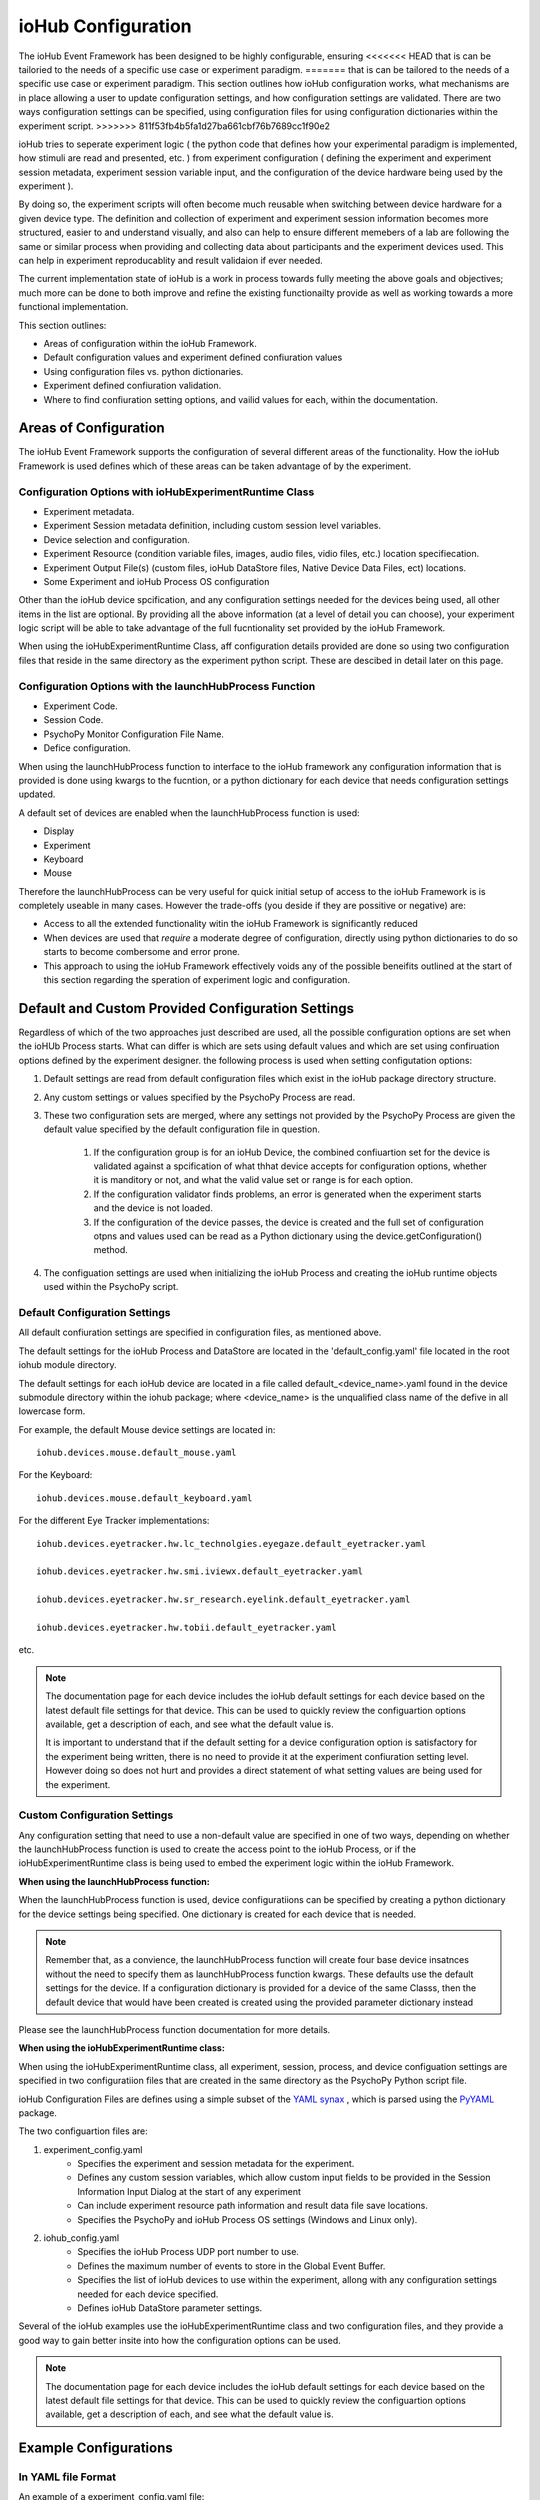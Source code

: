 ####################
ioHub Configuration
####################

The ioHub Event Framework has been designed to be highly configurable, ensuring 
<<<<<<< HEAD
that is can be tailoried to the needs of a specific use case or experiment paradigm.
=======
that is can be tailored to the needs of a specific use case or experiment paradigm.
This section outlines how ioHub configuration works, what mechanisms are in 
place allowing a user to update configuration settings, and how configuration settings
are validated. There are two ways configuration settings can be specified, 
using configuration files for using configuration dictionaries within the experiment script.
>>>>>>> 811f53fb4b5fa1d27ba661cbf76b7689cc1f90e2

ioHub tries to seperate experiment logic ( the python code that defines how your experimental
paradigm is implemented, how stimuli are read and presented, etc. ) from experiment configuration
( defining the experiment and experiment session metadata, experiment session variable input, 
and the configuration of the device hardware being used by the experiment ). 

By doing so, the experiment scripts will often become much reusable when switching between
device hardware for a given device type. The definition and collection of experiment
and experiment session information becomes more structured, easier to and understand visually,
and also can help to ensure different memebers of a lab are following the same or similar 
process when providing and collecting data about participants and the experiment devices used.
This can help in experiment reproducablity and result validaion if ever needed.

The current implementation state of ioHub is a work in process towards fully 
meeting the above goals and objectives; much more can be done to both improve 
and refine the existing functionailty provide as well as working towards a 
more functional implementation.

This section outlines:

* Areas of configuration within the ioHub Framework.
* Default configuration values and experiment defined confiuration values
* Using configuration files vs. python dictionaries.
* Experiment defined confiuration validation.
* Where to find confiuration setting options, and vailid values for each, within the documentation.


Areas of Configuration
#######################

The ioHub Event Framework supports the configuration of several 
different areas of the functionality. How the ioHub Framework is used defines which of
these areas can be taken advantage of by the experiment.

Configuration Options with ioHubExperimentRuntime Class
========================================================

* Experiment metadata.
* Experiment Session metadata definition, including custom session level variables.
* Device selection and configuration.
* Experiment Resource (condition variable files, images, audio files, vidio files, etc.) location specifiecation.
* Experiment Output File(s) (custom files, ioHub DataStore files, Native Device Data Files, ect) locations.
* Some Experiment and ioHub Process OS configuration     

Other than the ioHub device spcification, and any configuration settings needed for the devices being used, all other
items in the list are optional. By providing all the above information (at a level of detail you can choose),
your experiment logic script will be able to take advantage of the full fucntionality set
provided by the ioHub Framework.


When using the ioHubExperimentRuntime Class, aff configuration details provided are done so using
two configuration files that reside in the same directory as the experiment python script. 
These are descibed in detail later on this page.

Configuration Options with the launchHubProcess Function
=========================================================

* Experiment Code.
* Session Code.
* PsychoPy Monitor Configuration File Name.
* Defice configuration.

When using the launchHubProcess function to interface to the ioHub framework any configuration
information that is provided is done using kwargs to the fucntion, or a 
python dictionary for each device that needs configuration settings updated.

A default set of devices are enabled when the launchHubProcess function is used:

* Display
* Experiment
* Keyboard
* Mouse

Therefore the launchHubProcess can be very useful for quick initial setup of access to the 
ioHub Framework is is completely useable in many cases. However the trade-offs 
(you deside if they are possitive or negative) are:

* Access to all the extended functionality witin the ioHub Framework is significantly reduced 
* When devices are used that *require* a moderate degree of configuration, directly using python dictionaries to do so starts to become combersome and error prone. 
* This approach to using the ioHub Framework effectively voids any of the possible beneifits outlined at the start of this section regarding the speration of experiment logic and configuration.

Default and Custom Provided Configuration Settings
#######################################################

Regardless of which of the two approaches just described are used, all the possible
configuration options are set when the ioHUb Process starts. What can differ is which
are sets using default values and which are set using confiruation options
defined by the experiment designer. the following process is used when setting
configutation options:

#. Default settings are read from default configuration files which exist in the ioHub package directory structure.
#. Any custom settings or values specified by the PsychoPy Process are read. 
#. These two configuration sets are merged, where any settings not provided by the PsychoPy Process are given the default value specified by  the default configuration file in question.

    #. If the configuration group is for an ioHub Device, the combined confiuartion set for the device is validated against a spcification of what thhat device accepts for configuration options, whether it is manditory or not, and what the valid value set or range is for each option.
    #. If the configuration validator finds problems, an error is generated when the experiment starts and the device is not loaded.
    #. If the configuration of the device passes, the device is created and the full set of configuration otpns and values used can be read as a Python dictionary using the device.getConfiguration() method.

#. The configuation settings are used when initializing the ioHub Process and creating the ioHub runtime objects used within the PsychoPy script.


Default Configuration Settings
==================================

All default confiuration settings are specified in configuration files, as mentioned above. 

The default settings for the ioHub Process and DataStore are located in the
'default_config.yaml' file located in the root iohub module directory.

The default settings for each ioHub device are located in a file called 
default_<device_name>.yaml found in the device submodule
directory within the iohub package; where <device_name> is the unqualified class 
name of the defive in all lowercase form.  

For example, the default Mouse device settings are located in::

     iohub.devices.mouse.default_mouse.yaml

For the Keyboard::

     iohub.devices.mouse.default_keyboard.yaml

For the different Eye Tracker implementations::

    iohub.devices.eyetracker.hw.lc_technolgies.eyegaze.default_eyetracker.yaml
    
    iohub.devices.eyetracker.hw.smi.iviewx.default_eyetracker.yaml

    iohub.devices.eyetracker.hw.sr_research.eyelink.default_eyetracker.yaml

    iohub.devices.eyetracker.hw.tobii.default_eyetracker.yaml

etc.

.. note:: The documentation page for each device includes the ioHub default
    settings for each device based on the latest default file settings for that device. 
    This can be used to quickly review the configuartion options available, 
    get a description of each, and see what the default value is.

    It is important to understand that if the default setting for a device 
    configuration option is satisfactory for the experiment being written, there is
    no need to provide it at the experiment confiuration setting level. However doing so
    does not hurt and provides a direct statement of what setting values are being 
    used for the experiment.


Custom Configuration Settings
===================================

Any configuration setting that need to use a non-default value are specified in
one of two ways, depending on whether the launchHubProcess function is used to
create the access point to the ioHub Process, or if the ioHubExperimentRuntime class
is being used to embed the experiment logic within the ioHub Framework.

**When using the launchHubProcess function:**

When the launchHubProcess function  is used, device configuratiions can be 
specified by creating a python dictionary for the device settings being specified.
One dictionary is created for each device that is needed.

.. note:: Remember that, as a convience, the launchHubProcess function will create
    four base device insatnces without the need to specify them as launchHubProcess
    function kwargs. These defaults use the default settings for the device. If 
    a configuration dictionary is provided for a device of the same Classs, then the
    default device that would have been created is created using the provided parameter
    dictionary instead 

Please see the launchHubProcess function documentation for more details.

**When using the ioHubExperimentRuntime class:**

When using the ioHubExperimentRuntime class, all experiment, session, process, 
and device configuation settings are specified in two configuratiion files that
are created in the same directory as the PsychoPy Python script file.

ioHub Configuration Files are defines using a simple subset of the `YAML synax <http://yaml.org/>`_ ,
which is parsed using the `PyYAML <http://pyyaml.org/wiki/PyYAMLDocumentation>`_ package.

The two configuartion files are:

#. experiment_config.yaml 
    * Specifies the experiment and session metadata for the experiment.
    * Defines any custom session variables, which allow custom input fields to be provided in the Session Information Input Dialog at the start of any experiment 
    * Can include experiment resource path information and result data file save locations.
    * Specifies the PsychoPy and ioHub Process OS settings (Windows and Linux only).
#. iohub_config.yaml
    * Specifies the ioHub Process UDP port number to use.
    * Defines the maximum number of events to store in the Global Event Buffer.
    * Specifies the list of ioHub devices to use within the experiment, allong with any configuration settings needed for each device specified.
    * Defines ioHub DataStore parameter settings.

Several of the ioHub examples use the ioHubExperimentRuntime class and two configuration files,
and they provide a good way to gain better insite into how the configuration options can be used.

.. note:: The documentation page for each device includes the ioHub default
    settings for each device based on the latest default file settings for that device. 
    This can be used to quickly review the configuartion options available, 
    get a description of each, and see what the default value is.


Example Configurations 
#######################

In YAML file Format
=====================

An example of a experiment_config.yaml file::

    # This text is being written in a YAML comment block. Looks familar right?
    #
    # Here are a few pointers to keep in mind about the confiuration file format
    # that will help ensure they are created with proper YAML syntax:
    # 
    # - Think of the whole file as representing a python dictionary. Infact when the
    #   the file is read by PyYAML, it results in the data from the file being returned as a Python dictionary.
    # - If you have ever created a Python dictionary using the form
    #
    #   mydict={ 
    #           'key1': 'value1',
    #           'key2': 2
    #           }
    #
    # Then it should be quite easy to see that the YAML format for a file is very
    # similar, other than these differences:
    #   + The file does not begin with a '{' or end with a '}'.
    #   + key: value pairs are seperation by lines, not by ','s.
    #    
    # - The indendation level of the line in the file indicates the scope of the key:value pair, 
    #     ( scope meaning the dictionary or list level that the key: value pair is associated with) 
    #    Again, should be a familar idea. ;)
    #
    # - A key can have a dictionary as it;s value, by specifying the key name and
    #   then providing the key's dictionary value starting on the nexxt line, indented by a soft tab.
    # - Keys should only contain a-z,A-Z,and underscores. (This is an ioHub spec. more than a YAML one)
    # - Keys never need to have quotes around them, and never should.
    # - String values also do not need quotes around them.
    # - Other system data types used in values can usually just be types as if you were entering the value
    #   in a python script. For example:
    #
    #       dict_of_mixed_type_values:     # So a dict value is created by having each key: value pair for the key indented one soft tab.
    #          str_type_param: This is the value for my str_type_param.
    #          int_type_param: 10          # Converted into a Python int with value 10
    #          float_type_param: 10.11     # Converted into a Python float with value 10.11
    #          bool_type_param: True       # Converted into a Python bool == True
    #          none_type_param:            # Converted into value of None
    #          another_str_type: '10'      # By placing quotes around a type that would notmally not be a string, it is made one.
    #          list_type_param: [1,2,3,Four,Five,Six]  # A Python list is created  [1,2,3,'Four','Five','Six']
    #          list2_type_param:
    #              - 1                      # This is another way to define a list value
    #              - 2                      # each element is on a seperate line
    #              - 3                      # indented by one from the key that the list is associated with.
    #              - Four                   # will also equal [1,2,3,'Four','Five','Six'] in python
    #              - Five
    #              - Six


    # This is an example experiment_config.yaml. Values that are also the default
    # value for the setting are indicated as such. 
    
    # tile: A short but non criptic name of the experiment. 
    #       Similar to what you might title a paper about the experiment.   
    #
    title: sequentialFixationTask

    # code: A vert short, usually criptic, code for the experiment.
    #       An experiment code is 'required' when using the ioHub DataStore.
    #       While not technically inforced, it is a good practive to use a unique
    #       code for each experiment you create.
    #
    code: seqFixA

    # version: The version of the experiment being run, in string format.
    #       Each version on an experiment should have it's own experiment folder
    #       that has the experiment source and configuaration.    
    version: '0.1'

    # description: Can be used to give longer, more informative text about what the experiment is for.
    #       Can also be used to indicate anything important to remember about running the experiment.
    #
    description: Implementation of the fixation sequence testing paradigm as a way to try out the ioHub.

    # display_experiment_dialog: If True, a read-only dialog will be displayed 
    #       each time the experiment starts stating the above four parameter values.
    #       This can be useful so the person running the experiment can check that
    #        they started the right one!
    #
    display_experiment_dialog: False    # Default
    
    # session_defaults: This parameter is defined as a sub dictionary containing
    # the experiment session metadata and user defined custom parameters.
    #   
    session_defaults:
        
        # name: Allows the entry of a short namefor the session. This can be the same across
        #       multiple sessions within the experiment.
        #
        name: Session Name

        # code: A short code for the experiment session. Each run of the experiment must have 
        #       a unique session code. It the code enteried already exists in the experiments DataStore
        #       An error is returned and a different code can be entered.
        #
        code: E1S01

        # comments: Can be used to give any information the experiment operator
        #       Thinks may be important to note about the session about to be run.
        #
        comments: None

        user_variables:
            participant_age: Unknown
            participant_gender: [ Select, Male, Female ]
            glasses: False
            contacts: False
            eye_color: Unknown
    session_variable_order: [ name, code, comments, participant_age, participant_gender, glasses, contacts, eye_color ]
    
    # display_session_dialog: If True, an input dialog is shown
    #       each time the experiment starts allowing the operator to enter data for
    #       The session_default parameters and any user_variables defined.
    #
    display_session_dialog: True        # Default

    # process_affinity: Specifies the processing units / cpu's that the PsychoPy
    #       Process should be allowed to run on. Not supported on OSX.
    #       An empty list indicates that the process should be able
    #       to run on any processing unit of the computer.
    #
    process_affinity: []                # Default
    
    # remaining_processes_affinity: Lists the processing units / cpu's that
    #       all other processes running on the computer (other than the ioHub Process)
    #       should be allowed to run on.
    #       An empty list indicates that the process should be able
    #       to run on any processing unit of the computer.
    #       Not supported on OSX.
    #
    remaining_processes_affinity: []    # Default

    # event_buffer_length: The maximum number of events that can be in the
    #       PsychoPy Process ioHub event cache. This is used when iohub.wait()
    #       is called and new events are received from the ioHub process.        
    #
    event_buffer_length: 1024           # Default

    # Settings for the ioHub Process itself.
    #
    ioHub:
        # Do you want the ioHub process to run ?  True == Yes
        # False == why are you creating an ioHub confiuration file then? ;)
        #                  
        enable: True                    # Default

        # process_affinity: Specifies the processing units / cpu's that the
        #       ioHub Process should be allowed to run on. 
        #       An empty list indicates that the process should be able
        #       to run on any processing unit of the computer.
        #       Not supported on OSX.
        #
        process_affinity: []            # Default

<<<<<<< HEAD
=======
* YAML is very readable.
* YAML syntax is similar to Python syntax, in that raw indentation determines relevant scope.
* Convertion from a YAML file to a Python Object struct is a simple mapping to Python dictionaries and lists and values are automatically converted to the appropriate built-in Python type.
* Nested, or hierarchical, representations can be specified.
* A YAML definition can be converted to JSON format for wire level transmission, and the converted back to YAML format. JSON is a subset of the YAML specification (not because JSON came after YAML, but because YAML was designed this way).
* XML could have also been used, however the author's experience is that for configuration files, XML is overly verbose, less readable by humans, and just overkill in general.
>>>>>>> 811f53fb4b5fa1d27ba661cbf76b7689cc1f90e2

        # config: The name of the ioHub config file, specifying device 
        #       settings, etc
        #
        config: ioHub_config.yaml       # Default

    ####### End of experiment_config.yaml example ########

An example of an iohub_configuration.yaml file::


    # To Be Completed

In Python Dictionary Format
---------------------------

The following example python code illustrates how the launchHubProcess function could
be used to have the ioHub server create the default device types, as well as Direct Input
Gamepad device for use during the experiment::

    # To Be Completed

.. note:: As previously mentioned, the example set provide for the ioHub is an excellent resource
    for further examples of confuration in ioHub.

